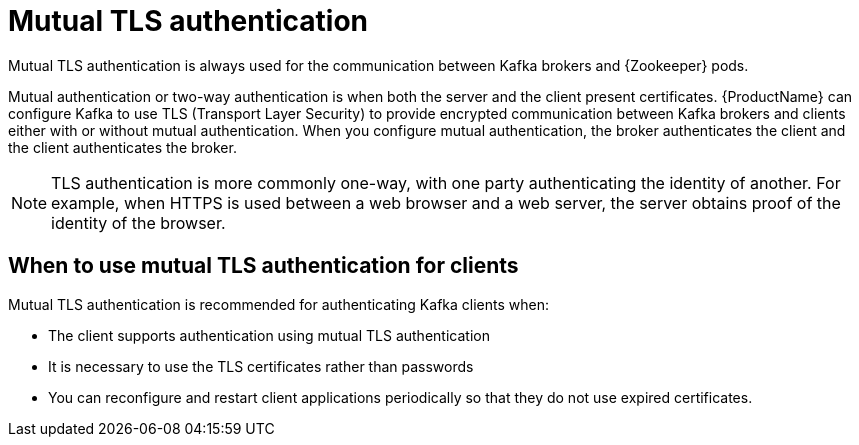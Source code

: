 // Module included in the following assemblies:
//
// assembly-using-the-user-operator.adoc
// assembly-configuring-kafka-listeners.adoc

[id='con-mutual-tls-authentication-{context}']
= Mutual TLS authentication

Mutual TLS authentication is always used for the communication between Kafka brokers and {Zookeeper} pods.

Mutual authentication or two-way authentication is when both the server and the client present certificates. {ProductName} can configure Kafka to use TLS (Transport Layer Security) to provide encrypted communication between Kafka brokers and clients either with or without mutual authentication. When you configure mutual authentication, the broker authenticates the client and the client authenticates the broker.

NOTE: TLS authentication is more commonly one-way, with one party authenticating the identity of another. For example, when HTTPS is used between a web browser and a web server, the server obtains proof of the identity of the browser.

== When to use mutual TLS authentication for clients

Mutual TLS authentication is recommended for authenticating Kafka clients when:

* The client supports authentication using mutual TLS authentication
* It is necessary to use the TLS certificates rather than passwords
* You can reconfigure and restart client applications periodically so that they do not use expired certificates.
